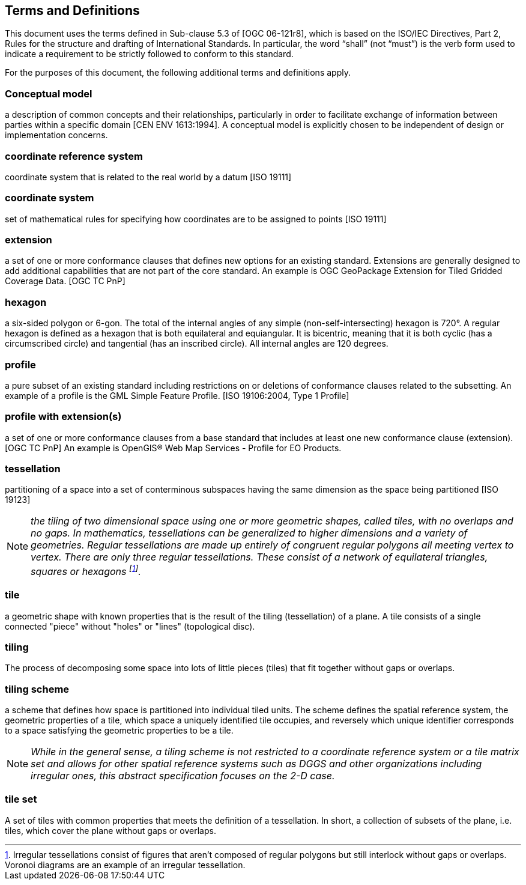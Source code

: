 == Terms and Definitions
This document uses the terms defined in Sub-clause 5.3 of [OGC 06-121r8], which is based on the ISO/IEC Directives, Part 2, Rules for the structure and drafting of International Standards. In particular, the word “shall” (not “must”) is the verb form used to indicate a requirement to be strictly followed to conform to this standard.

For the purposes of this document, the following additional terms and definitions apply.

=== *Conceptual model* 
a description of common concepts and their relationships, particularly in order to facilitate exchange of information between parties within a specific domain [CEN ENV 1613:1994]. A conceptual model is explicitly chosen to be independent of design or implementation concerns.

=== *coordinate reference system*
coordinate system that is related to the real world by a datum [ISO 19111]

=== *coordinate system*
set of mathematical rules for specifying how coordinates are to be assigned to points [ISO 19111]

=== *extension*
a set of one or more conformance clauses that defines new options for an existing standard. Extensions are generally designed to add additional capabilities that are not part of the core standard. An example is OGC GeoPackage Extension for Tiled Gridded Coverage Data. [OGC TC PnP]

=== *hexagon*
a six-sided polygon or 6-gon. The total of the internal angles of any simple (non-self-intersecting) hexagon is 720°. A regular hexagon is defined as a hexagon that is both equilateral and equiangular. It is bicentric, meaning that it is both cyclic (has a circumscribed circle) and tangential (has an inscribed circle). All internal angles are 120 degrees.

=== *profile*
a pure subset of an existing standard including restrictions on or deletions of conformance clauses related to the subsetting. An example of a profile is the GML Simple Feature Profile. [ISO 19106:2004, Type 1 Profile]

=== *profile with extension(s)*
a set of one or more conformance clauses from a base standard that includes at least one new conformance clause (extension). [OGC TC PnP] An example is OpenGIS® Web Map Services - Profile for EO Products.

=== *tessellation*
partitioning of a space into a set of conterminous subspaces having the same dimension as the space being partitioned [ISO 19123]

NOTE: _the tiling of two dimensional space using one or more geometric shapes, called tiles, with no overlaps and no gaps. In mathematics, tessellations can be generalized to higher dimensions and a variety of geometries. Regular tessellations are made up entirely of congruent regular polygons all meeting vertex to vertex. There are only three regular tessellations. These consist of a network of equilateral triangles, squares or hexagons footnoteref:[note1,Irregular tessellations  consist of figures that aren't composed of regular polygons but still interlock without gaps or overlaps. Voronoi diagrams are an example of an irregular tessellation.]._

=== *tile*
a geometric shape with known properties that is the result of the tiling (tessellation) of a plane. A tile consists of a single connected "piece" without "holes" or "lines" (topological disc).

=== *tiling*
The process of decomposing some space into lots of little pieces (tiles) that fit together without gaps or overlaps.

=== *tiling scheme*
a scheme that defines how space is partitioned into individual tiled units. The scheme defines the spatial reference system, the geometric properties of a tile, which space a uniquely identified tile occupies, and reversely which unique identifier corresponds to a space satisfying the geometric properties to be a tile.

NOTE: _While in the general sense, a tiling scheme is not restricted to a coordinate reference system or a tile matrix set and allows for other spatial reference systems such as DGGS and other organizations including irregular ones, this abstract specification focuses on the 2-D case._


=== *tile set*
A set of tiles with common properties that meets the definition of a tessellation. In short, a collection of subsets of the plane, i.e. tiles, which cover the plane without gaps or overlaps.
